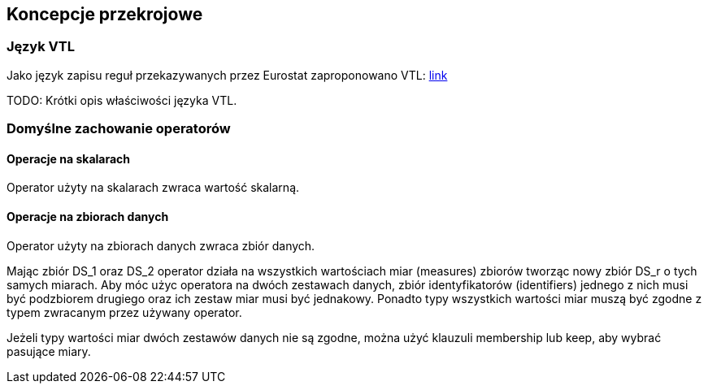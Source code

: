 :hardbreaks:
== Koncepcje przekrojowe

=== Język VTL

Jako język zapisu reguł przekazywanych przez Eurostat zaproponowano VTL: https://sdmx.org/?page_id=5096[link]

TODO: Krótki opis właściwości języka VTL.

//RM 1147
=== Domyślne zachowanie operatorów

==== Operacje na skalarach

Operator użyty na skalarach zwraca wartość skalarną.

==== Operacje na zbiorach danych

Operator użyty na zbiorach danych zwraca zbiór danych.

Mając zbiór DS_1 oraz DS_2 operator działa na wszystkich wartościach miar (measures) zbiorów tworząc nowy zbiór DS_r o tych samych miarach. Aby móc użyc operatora na dwóch zestawach danych, zbiór identyfikatorów (identifiers) jednego z nich musi być podzbiorem drugiego oraz ich zestaw miar musi być jednakowy. Ponadto typy wszystkich wartości miar muszą być zgodne z typem zwracanym przez używany operator.

Jeżeli typy wartości miar dwóch zestawów danych nie są zgodne, można użyć klauzuli membership lub keep, aby wybrać pasujące miary.
